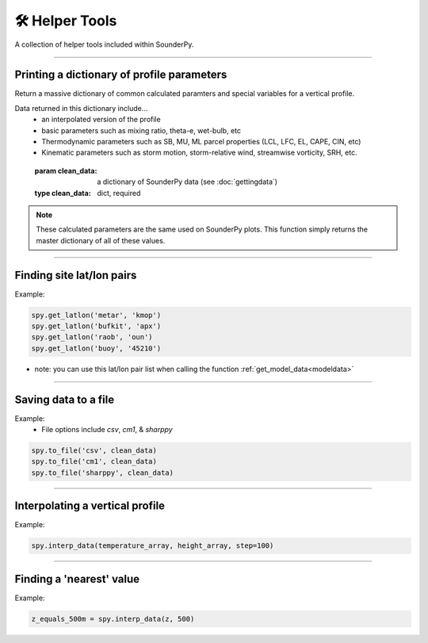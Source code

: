 🛠️ Helper Tools
================

A collection of helper tools included within SounderPy.

*************************

Printing a dictionary of profile parameters
--------------------------------------------

Return a massive dictionary of common calculated paramters and special variables for a vertical profile.

Data returned in this dictionary include...
      - an interpolated version of the profile
      - basic parameters such as mixing ratio, theta-e, wet-bulb, etc
      - Thermodynamic parameters such as SB, MU, ML parcel properties (LCL, LFC, EL, CAPE, CIN, etc)
      - Kinematic parameters such as storm motion, storm-relative wind, streamwise vorticity, SRH, etc.

.. class:: sounding_params()

      :param clean_data: a dictionary of SounderPy data (see :doc:`gettingdata`)
      :type clean_data: dict, required

   .. py:function:: .calc()

      :return: special sounding parameters
      :rtype: dict


.. note::
   These calculated parameters are the same used on SounderPy plots. This function simply returns the master dictionary of all of these values.



****************************************************************

Finding site lat/lon pairs
---------------------------

.. py:function:: spy.get_latlon(station_type, station_id)


   Return a latitude-longitude float pair in a ``list``

   :param station_type: the station 'type' that corresponds with the given station ID
   :type station_type: str, required
   :param station_id: the station ID for the given station type
   :type station_id: str, required
   :return: lat/lon float pair
   :rtype: list

Example:

.. code-block:: python

   spy.get_latlon('metar', 'kmop')
   spy.get_latlon('bufkit', 'apx')
   spy.get_latlon('raob', 'oun') 
   spy.get_latlon('buoy', '45210')


* note: you can use this lat/lon pair list when calling the function :ref:`get_model_data<modeldata>`


***************************************************************

Saving data to a file
----------------------

.. py:function:: spy.to_file(file_type, clean_data, filename=None)


   Create a file of 'cleaned' SounderPy data

   :param file_type: a `str` representing the file type you'd like to export data to.
   :type file_type: str, required
   :param clean_data: 'cleaned' SounderPy data `dict`
   :type clean_data: dict, required
   :param filename: the name you'd like to give the file
   :type filename: str, required
   :return: a file of SounderPy data.

Example:
	* File options include `csv`, `cm1`, & `sharppy`

.. code-block:: python

   spy.to_file('csv', clean_data)
   spy.to_file('cm1', clean_data)
   spy.to_file('sharppy', clean_data)  


***************************************************************

Interpolating a vertical profile
---------------------------------

.. py:function:: spy.interp_data(variable, heights, step=100)


   Interpolate a 1D array of data (such as a temperature profile) over a given interval (step) based on a corresponding array of height values. 

   :param variable: an array of data to be interpolated. Must be same length as height array.
   :type variable: arr, required
   :param heights: heights corresponding to the vertical profile used to interpolate. Must be same length as variable array.
   :type heights: arr, required
   :param step: the resolution of interpolation. Default is 100 (recommended value is 100)
   :type step: int, optional
   :return: interp_var, an array of interpolated data.
   :rtype: arr

Example:

.. code-block:: python

   spy.interp_data(temperature_array, height_array, step=100)  


***************************************************************

Finding a 'nearest' value
--------------------------

.. py:function:: spy.find_nearest(array, value)


	Return a value of an index of an array who's value is closest to a define value.

   :param array: an array of data to be searched through
   :type array: arr, required
   :param heights: the value used to compare against the array of data
   :type heights: int or float, required
   :return: nearest_idx, index of the data array that corresponds with the nearest value to the given value
   :rtype: int

Example:

.. code-block:: python

   z_equals_500m = spy.interp_data(z, 500)